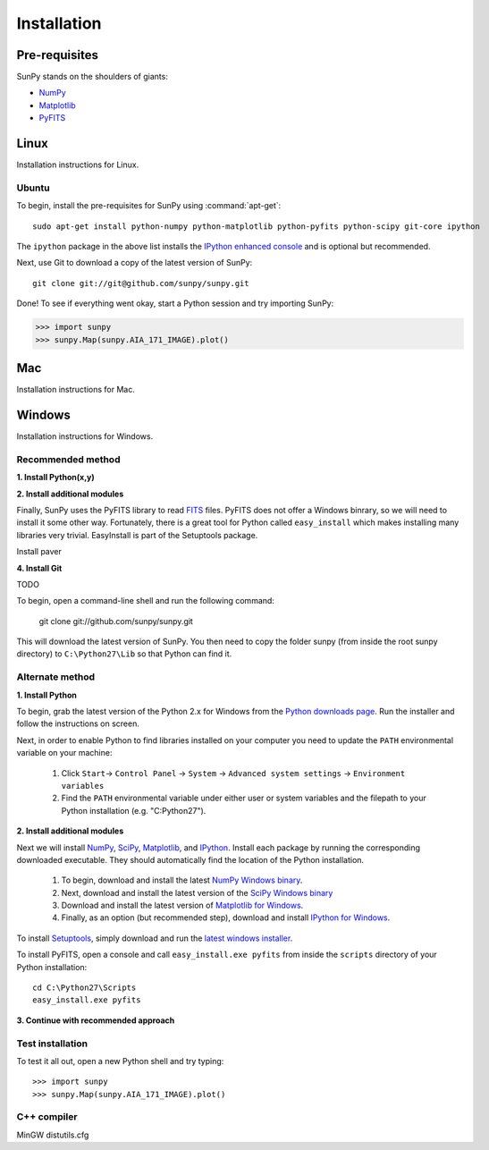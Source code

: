 ------------
Installation
------------
Pre-requisites
--------------
SunPy stands on the shoulders of giants:

* `NumPy <http://numpy.scipy.org/>`_
* `Matplotlib <http://matplotlib.sourceforge.net/>`_
* `PyFITS <http://www.stsci.edu/resources/software_hardware/pyfits>`_

Linux
-----
Installation instructions for Linux.

Ubuntu
^^^^^^
To begin, install the pre-requisites for SunPy using :command:`apt-get`: ::

    sudo apt-get install python-numpy python-matplotlib python-pyfits python-scipy git-core ipython

The ``ipython`` package in the above list installs the `IPython enhanced console 
<http://ipython.scipy.org/moin/>`_ and is optional but recommended.

Next, use Git to download a copy of the latest version of SunPy: ::

    git clone git://git@github.com/sunpy/sunpy.git

Done! To see if everything went okay, start a Python session and try importing
SunPy:

>>> import sunpy
>>> sunpy.Map(sunpy.AIA_171_IMAGE).plot()

Mac
---
Installation instructions for Mac.

Windows
-------
Installation instructions for Windows.

Recommended method
^^^^^^^^^^^^^^^^^^

**1. Install Python(x,y)**

**2. Install additional modules**

Finally, SunPy uses the PyFITS library to read 
`FITS <http://en.wikipedia.org/wiki/FITS>`_ files. PyFITS does
not offer a Windows binrary, so we will need to install it some other way.
Fortunately, there is a great tool for Python called ``easy_install`` which 
makes installing many libraries very trivial. EasyInstall is part of the
Setuptools package.



Install paver

**4. Install Git**

TODO

To begin, open a command-line shell and run the following command:

    git clone git://github.com/sunpy/sunpy.git

This will download the latest version of SunPy. You then need to copy the 
folder sunpy (from inside the root sunpy directory) to ``C:\Python27\Lib`` so 
that Python can find it.


Alternate method
^^^^^^^^^^^^^^^^

**1. Install Python**

To begin, grab the latest version of the Python 2.x for Windows from the
`Python downloads page <http://www.python.org/getit/>`_.  Run the installer
and follow the instructions on screen.


Next, in order to enable Python to find libraries installed on your computer
you need to update the ``PATH`` environmental variable on your machine:

    1. Click ``Start``-> ``Control Panel`` -> ``System`` -> ``Advanced system settings`` -> ``Environment variables``
    2. Find the ``PATH`` environmental variable under either user or system variables and the filepath to your Python installation (e.g. "C:\Python27").
    

**2. Install additional modules**

Next we will install `NumPy <http://numpy.scipy.org/>`_, `SciPy 
<http://www.scipy.org/>`_, `Matplotlib <http://matplotlib.sourceforge.net/>`_, 
and `IPython <http://ipython.scipy.org/moin/>`_. Install each package by running
the corresponding downloaded executable.  They should  automatically find the 
location of the Python installation.

    1. To begin, download and install the latest `NumPy Windows binary <http://sourceforge.net/projects/numpy/files/NumPy/1.6.0b2/numpy-1.6.0b2-win32-superpack-python2.7.exe/download>`_.
    2. Next, download and install the latest version of the `SciPy Windows binary <http://sourceforge.net/projects/scipy/files/scipy/0.9.0/scipy-0.9.0-win32-superpack-python2.7.exe/download>`_
    3. Download and install the latest version of `Matplotlib for Windows <http://sourceforge.net/projects/matplotlib/files/matplotlib/matplotlib-1.0.1/matplotlib-1.0.1.win32-py2.7.exe/download>`_.
    4. Finally, as an option (but recommended step), download and install `IPython for Windows <http://ipython.scipy.org/dist/0.10.1/ipython-0.10.1.win32-setup.exe>`_.
    

To install `Setuptools 
<http://pypi.python.org/pypi/setuptools>`_, simply download and run the `latest
windows installer 
<http://pypi.python.org/packages/2.7/s/setuptools/setuptools-0.6c11.win32-py2.7.exe>`_.

To install PyFITS, open a console and call ``easy_install.exe pyfits`` from 
inside the ``scripts`` directory of your Python installation: ::

    cd C:\Python27\Scripts
    easy_install.exe pyfits

**3. Continue with recommended approach**


Test installation
^^^^^^^^^^^^^^^^^

To test it all out, open a new Python shell and try typing: ::

>>> import sunpy
>>> sunpy.Map(sunpy.AIA_171_IMAGE).plot()


C++ compiler
^^^^^^^^^^^^

MinGW
distutils.cfg
